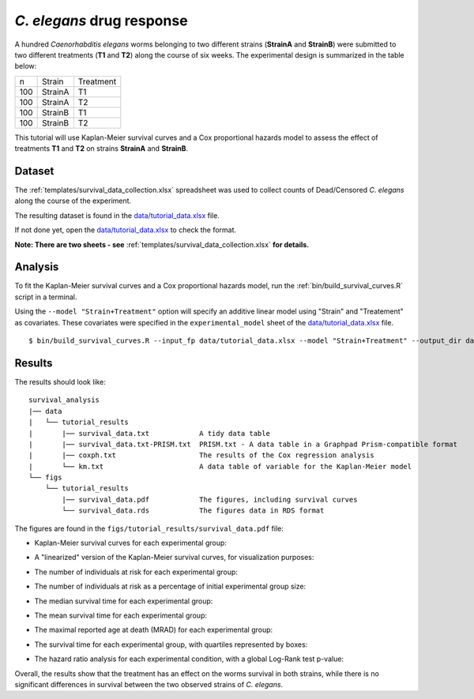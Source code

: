 *C. elegans* drug response
==========================

A hundred *Caenorhabditis elegans* worms belonging to two different strains (**StrainA** and **StrainB**) were submitted to two different treatments (**T1** and **T2**) along the course of six weeks.
The experimental design is summarized in the table below:

.. list-table::

    * - n
      - Strain
      - Treatment
    * - 100
      - StrainA
      - T1
    * - 100
      - StrainA
      - T2
    * - 100
      - StrainB
      - T1
    * - 100
      - StrainB
      - T2


This tutorial will use Kaplan-Meier survival curves and a Cox proportional hazards model to assess the effect of treatments **T1** and **T2** on strains **StrainA** and **StrainB**.

Dataset
-------

The :ref:`templates/survival_data_collection.xlsx` spreadsheet was used to collect counts of Dead/Censored *C. elegans* along the course of the experiment.

The resulting dataset is found in the `data/tutorial_data.xlsx <https://github.com/auwerxlab/survival_analysis/raw/master/data/tutorial_data.xlsx>`_ file.

If not done yet, open the `data/tutorial_data.xlsx <https://github.com/auwerxlab/survival_analysis/raw/master/data/tutorial_data.xlsx>`_ to check the format.

**Note: There are two sheets - see** :ref:`templates/survival_data_collection.xlsx` **for details.**

Analysis
--------

To fit the Kaplan-Meier survival curves and a Cox proportional hazards model, run the :ref:`bin/build_survival_curves.R` script in a terminal.

Using the ``--model "Strain+Treatment"`` option will specify an additive linear model using "Strain" and "Treatement" as covariates.
These covariates were specified in the ``experimental_model`` sheet of the `data/tutorial_data.xlsx <https://github.com/auwerxlab/survival_analysis/raw/master/data/tutorial_data.xlsx>`_ file.

::

    $ bin/build_survival_curves.R --input_fp data/tutorial_data.xlsx --model "Strain+Treatment" --output_dir data/tutorial_results --fig_dir figs/tutorial_results

Results
-------

The results should look like:

::

    survival_analysis
    |── data
    |   └── tutorial_results
    |       |── survival_data.txt            A tidy data table
    |       |── survival_data.txt-PRISM.txt  PRISM.txt - A data table in a Graphpad Prism-compatible format
    |       |── coxph.txt                    The results of the Cox regression analysis
    |       └── km.txt                       A data table of variable for the Kaplan-Meier model
    └── figs
        └── tutorial_results
            |── survival_data.pdf            The figures, including survival curves
            └── survival_data.rds            The figures data in RDS format

The figures are found in the ``figs/tutorial_results/survival_data.pdf`` file:

- Kaplan-Meier survival curves for each experimental group:

.. image:: images/km.png
   :width: 600

- A "linearized" version of the Kaplan-Meier survival curves, for visualization purposes:

.. image:: images/km.straight.png
   :width: 600

- The number of individuals at risk for each experimental group:

.. image:: images/n.risk.png
   :width: 600

- The number of individuals at risk as a percentage of initial experimental group size:

.. image:: images/perc.risk.png
   :width: 600

- The median survival time for each experimental group:

.. image:: images/median.png
   :width: 600

- The mean survival time for each experimental group:

.. image:: images/mean.png
   :width: 600

- The maximal reported age at death (MRAD) for each experimental group:

.. image:: images/mrad.png
   :width: 600

- The survival time for each experimental group, with quartiles represented by boxes:

.. image:: images/quartiles.png
   :width: 600

- The hazard ratio analysis for each experimental condition, with a global Log-Rank test p-value:

.. image:: images/coxph.png
   :width: 600

Overall, the results show that the treatment has an effect on the worms survival in both strains, while there is no significant differences in survival between the two observed strains of *C. elegans*.

